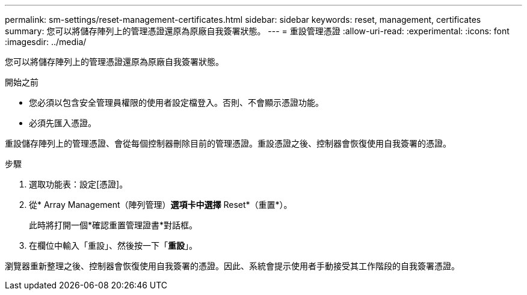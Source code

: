 ---
permalink: sm-settings/reset-management-certificates.html 
sidebar: sidebar 
keywords: reset, management, certificates 
summary: 您可以將儲存陣列上的管理憑證還原為原廠自我簽署狀態。 
---
= 重設管理憑證
:allow-uri-read: 
:experimental: 
:icons: font
:imagesdir: ../media/


[role="lead"]
您可以將儲存陣列上的管理憑證還原為原廠自我簽署狀態。

.開始之前
* 您必須以包含安全管理員權限的使用者設定檔登入。否則、不會顯示憑證功能。
* 必須先匯入憑證。


重設儲存陣列上的管理憑證、會從每個控制器刪除目前的管理憑證。重設憑證之後、控制器會恢復使用自我簽署的憑證。

.步驟
. 選取功能表：設定[憑證]。
. 從* Array Management（陣列管理）*選項卡中選擇* Reset*（重置*）。
+
此時將打開一個*確認重置管理證書*對話框。

. 在欄位中輸入「重設」、然後按一下「*重設*」。


瀏覽器重新整理之後、控制器會恢復使用自我簽署的憑證。因此、系統會提示使用者手動接受其工作階段的自我簽署憑證。

